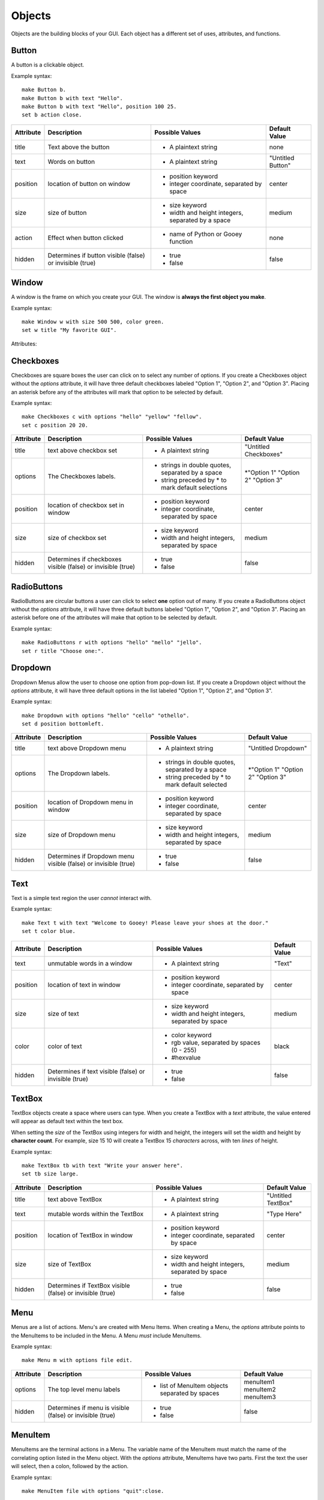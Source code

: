 =======
Objects
=======

Objects are the building blocks of your GUI. Each object has a different set of uses, attributes, and functions.
   
Button
======

A button is a clickable object. 

Example syntax::

 make Button b.
 make Button b with text "Hello".
 make Button b with text "Hello", position 100 25.
 set b action close.
 
+---------+-------------------------------+-----------------------------------+-------------------+
|Attribute| Description                   | Possible Values                   | Default Value     |
+=========+===============================+===================================+===================+
|title    | Text above the button         | - A plaintext string              | none              |
+---------+-------------------------------+-----------------------------------+-------------------+
|text     | Words on button               | - A plaintext string              | "Untitled Button" |
+---------+-------------------------------+-----------------------------------+-------------------+
|position | location of button on window  | - position keyword                | center            |
|         |                               | - integer coordinate, separated by|                   |
|         |                               |   space                           |                   |
+---------+-------------------------------+-----------------------------------+-------------------+
|size     | size of button                | - size keyword                    | medium            |
|         |                               | - width and height integers,      |                   |
|         |                               |   separated by a space            |                   |
+---------+-------------------------------+-----------------------------------+-------------------+
|action   | Effect when button clicked    | - name of Python or Gooey function| none              |
+---------+-------------------------------+-----------------------------------+-------------------+
|hidden   | Determines if button visible  | - true                            | false             |
|         | (false) or invisible (true)   | - false                           |                   |
+---------+-------------------------------+-----------------------------------+-------------------+ 

Window
======

A window is the frame on which you create your GUI. The window is **always the first object you make**.

Example syntax::

 make Window w with size 500 500, color green.
 set w title "My favorite GUI".

Attributes:

+---------+-------------------------------+-----------------------------------+-------------------+
|Attribute| Description                   | Possible Values                   | Default Value     |
+=========+===============================+===================================+===================+
|title    | The name as displayed in the  | - A plaintext string              | "Untitled Window" |
|         | top bar of the window.        |                                   |                   |
+---------+-------------------------------+-----------------------------------+-------------------+
|size     |  The width and height of the  | - size keyword                    | medium            |
|         |  window                       | - width and height integers,      |                   |
|         |                               |   separated by a space            |                   |
+---------+-------------------------------+-----------------------------------+-------------------+
|color    | The color of the window       | - color keyword                   | white             |
|         | background                    | - rgb value, separated by spaces   |                   |
|         |                               |   (0 - 255)                       |                   |
|         |                               | - #hexvalue                       |                   |
+---------+-------------------------------+-----------------------------------+-------------------+
|action   | The effect from interacting   | - name of Python of Gooey function| none              |
|         | with a window.                |                                   |                   |
+---------+-------------------------------+-----------------------------------+-------------------+
|hidden   | Determines if window is       | - true                            | false             |
|         | visible (false) or invisible  | - false                           |                   |
|         | (true)                        |                                   |                   |
+---------+-------------------------------+-----------------------------------+-------------------+
|font     | The font for all text used in | - String name of available font   | Times New Roman   |
|         | the window                    |                                   |                   |
+---------+-------------------------------+-----------------------------------+-------------------+
|fontSize | Size of text                  | - Integer                         | 12                |
+---------+-------------------------------+-----------------------------------+-------------------+
|textColor| Color of text                 | - color keyword                   | black             |
|         |                               | - rgb value, separated by spaces  |                   |
+---------+-------------------------------+-----------------------------------+-------------------+


Checkboxes
==========

Checkboxes are square boxes the user can click on to select any number of options. If you create a Checkboxes object without the *options* attribute, it will have three default checkboxes labeled "Option 1", "Option 2", and "Option 3". Placing an asterisk before any of the attributes will mark that option to be selected by default. 

Example syntax::

 make Checkboxes c with options "hello" "yellow" "fellow".
 set c position 20 20.
 
+---------+-------------------------------+-----------------------------------+-------------------+
|Attribute| Description                   | Possible Values                   | Default Value     |
+=========+===============================+===================================+===================+
|title    | text above checkbox set       | - A plaintext string              | "Untitled         |
|         |                               |                                   | Checkboxes"       |
+---------+-------------------------------+-----------------------------------+-------------------+
|options  | The Checkboxes labels.        | - strings in double quotes,       | \*"Option 1"      |
|         |                               |   separated by a space            | "Option 2"        |
|         |                               | - string preceded by \* to        | "Option 3"        |
|         |                               |   mark default selections         |                   |
+---------+-------------------------------+-----------------------------------+-------------------+
|position | location of checkbox set in   | - position keyword                | center            |
|         | window                        | - integer coordinate, separated   |                   |
|         |                               |   by space                        |                   |
+---------+-------------------------------+-----------------------------------+-------------------+
|size     | size of checkbox set          | - size keyword                    | medium            |
|         |                               | - width and height integers,      |                   |
|         |                               |   separated by space              |                   |
+---------+-------------------------------+-----------------------------------+-------------------+
|hidden   | Determines if checkboxes      | - true                            | false             |
|         | visible (false) or invisible  | - false                           |                   |
|         | (true)                        |                                   |                   |
+---------+-------------------------------+-----------------------------------+-------------------+
 

RadioButtons
============

RadioButtons are circular buttons a user can click to select **one** option out of many. If you create a RadioButtons object without the *options* attribute, it will have three default buttons labeled "Option 1", "Option 2", and "Option 3". Placing an asterisk before one of the attributes will make that option to be selected by default. 

Example syntax::

 make RadioButtons r with options "hello" "mello" "jello".
 set r title "Choose one:".
 
+---------+-------------------------------+-----------------------------------+-------------------+
|Attribute| Description                   | Possible Values                   | Default Value     |
+=========+===============================+===================================+===================+
|title    | text above RadioButtons set   | - A plaintext string              | "Untitled         |
|         |                               |                                   | RadioButtons"     |
+---------+-------------------------------+-----------------------------------+-------------------+
|options  | The RadioButtons labels.      | - strings in double quotes,       | \*"Option 1"      |
|         |                               |   separated by a space            | "Option 2"        |
|         |                               | - string preceded by \* to       | "Option 3"        |
|         |                               |   mark default selected           |                   |
+---------+-------------------------------+-----------------------------------+-------------------+
|position | location of RadioButtons set  | - position keyword                | center            |
|         | in window                     | - integer coordinate, separated   |                   |
|         |                               |   by space                        |                   |
+---------+-------------------------------+-----------------------------------+-------------------+
|size     | size of RadioButtons set       | - size keyword                    | medium            |
|         |                               | - width and height integers,      |                   |
|         |                               |   separated by space              |                   |
+---------+-------------------------------+-----------------------------------+-------------------+
|hidden   | Determines if RadioButtons    | - true                            | false             |
|         | visible (false) or invisible  | - false                           |                   |
|         | (true)                        |                                   |                   |
+---------+-------------------------------+-----------------------------------+-------------------+
 

Dropdown
========

Dropdown Menus allow the user to choose one option from pop-down list. If you create a Dropdown object without the *options* attribute, it will have three default options in the list labeled "Option 1", "Option 2", and "Option 3". 

Example syntax::

 make Dropdown with options "hello" "cello" "othello".
 set d position bottomleft.
 
+---------+-------------------------------+-----------------------------------+-------------------+
|Attribute| Description                   | Possible Values                   | Default Value     |
+=========+===============================+===================================+===================+
|title    | text above Dropdown menu      | - A plaintext string              | "Untitled         |
|         |                               |                                   | Dropdown"         |
+---------+-------------------------------+-----------------------------------+-------------------+
|options  | The Dropdown labels.          | - strings in double quotes,       | \*"Option 1"      |
|         |                               |   separated by a space            | "Option 2"        |
|         |                               | - string preceded by \* to        | "Option 3"        |
|         |                               |   mark default selected           |                   |
+---------+-------------------------------+-----------------------------------+-------------------+
|position | location of Dropdown menu in  | - position keyword                | center            |
|         | window                        | - integer coordinate, separated   |                   |
|         |                               |   by space                        |                   |
+---------+-------------------------------+-----------------------------------+-------------------+
|size     | size of Dropdown menu         | - size keyword                    | medium            |
|         |                               | - width and height integers,      |                   |
|         |                               |   separated by space              |                   |
+---------+-------------------------------+-----------------------------------+-------------------+
|hidden   | Determines if Dropdown menu   | - true                            | false             |
|         | visible (false) or invisible  | - false                           |                   |
|         | (true)                        |                                   |                   |
+---------+-------------------------------+-----------------------------------+-------------------+
  

Text
====

Text is a simple text region the user *cannot* interact with. 

Example syntax::
 
 make Text t with text "Welcome to Gooey! Please leave your shoes at the door."
 set t color blue.
 
+---------+-------------------------------+-----------------------------------+-------------------+
|Attribute| Description                   | Possible Values                   | Default Value     |
+=========+===============================+===================================+===================+
|text     | unmutable words in a window   | - A plaintext string              | "Text"            |
+---------+-------------------------------+-----------------------------------+-------------------+
|position | location of text in window    | - position keyword                | center            |
|         |                               | - integer coordinate, separated   |                   |
|         |                               |   by space                        |                   |
+---------+-------------------------------+-----------------------------------+-------------------+
|size     | size of text                  | - size keyword                    | medium            |
|         |                               | - width and height integers,      |                   |
|         |                               |   separated by space              |                   |
+---------+-------------------------------+-----------------------------------+-------------------+
|color    | color of text                 | - color keyword                   | black             |
|         |                               | - rgb value, separated by spaces  |                   |
|         |                               |   (0 - 255)                       |                   |
|         |                               | - #hexvalue                       |                   |
+---------+-------------------------------+-----------------------------------+-------------------+
|hidden   | Determines if text            | - true                            | false             |
|         | visible (false) or invisible  | - false                           |                   |
|         | (true)                        |                                   |                   |
+---------+-------------------------------+-----------------------------------+-------------------+ 

TextBox
=======

TextBox objects create a space where users can type. When you create a TextBox with a *text* attribute, the value entered will appear as default text within the text box. 

When setting the *size* of the TextBox using integers for width and height, the integers will set the width and height by **character count**. For example, size 15 10 will create a TextBox 15 *characters* across, with ten *lines* of height.

Example syntax::

 make TextBox tb with text "Write your answer here".
 set tb size large.
 
+---------+-------------------------------+-----------------------------------+-------------------+
|Attribute| Description                   | Possible Values                   | Default Value     |
+=========+===============================+===================================+===================+
|title    | text above TextBox            | - A plaintext string              | "Untitled TextBox"|
+---------+-------------------------------+-----------------------------------+-------------------+
|text     | mutable words within the      | - A plaintext string              | "Type Here"       |
|         | TextBox                       |                                   |                   |
+---------+-------------------------------+-----------------------------------+-------------------+
|position | location of TextBox in window | - position keyword                | center            |
|         |                               | - integer coordinate, separated   |                   |
|         |                               |   by space                        |                   |
+---------+-------------------------------+-----------------------------------+-------------------+
|size     | size of TextBox               | - size keyword                    | medium            |
|         |                               | - width and height integers,      |                   |
|         |                               |   separated by space              |                   |
+---------+-------------------------------+-----------------------------------+-------------------+
|hidden   | Determines if TextBox         | - true                            | false             |
|         | visible (false) or invisible  | - false                           |                   |
|         | (true)                        |                                   |                   |
+---------+-------------------------------+-----------------------------------+-------------------+ 
 

Menu
====

Menus are a list of actions. Menu's are created with Menu Items. When creating a Menu, the *options* attribute points to the MenuItems to be included in the Menu. A Menu *must* include MenuItems.

Example syntax::

 make Menu m with options file edit.
 
+---------+-------------------------------+-----------------------------------+-------------------+
|Attribute| Description                   | Possible Values                   | Default Value     |
+=========+===============================+===================================+===================+
|options  | The top level menu labels     | - list of MenuItem objects        | menuItem1         |
|         |                               |   separated by spaces             | menuItem2         |
|         |                               |                                   | menuItem3         |
|         |                               |                                   |                   |
+---------+-------------------------------+-----------------------------------+-------------------+
|hidden   | Determines if menu is         | - true                            | false             |
|         | visible (false) or invisible  | - false                           |                   |
|         | (true)                        |                                   |                   |
+---------+-------------------------------+-----------------------------------+-------------------+


MenuItem
========

MenuItems are the terminal actions in a Menu. The variable name of the MenuItem must match the name of the correlating option listed in the Menu object. With the *options* attribute, MenuItems have two parts. First the text the user will select, then a colon, followed by the action.

Example syntax::

 make MenuItem file with options "quit":close.
 
+---------+-------------------------------+-----------------------------------+-------------------+
|Attribute| Description                   | Possible Values                   | Default Value     |
+=========+===============================+===================================+===================+
|title    | name visible in menu          | - A plaintext string              |"Untitled MenuItem"|
+---------+-------------------------------+-----------------------------------+-------------------+
|options  | The selections within the menu| - a MenuItem object               | "Option1"         |
|         |                               | - a terminal in the format        | "Option2"         |
|         |                               |   "name":action                   | "Option3"         |
|         |                               |                                   |                   |
+---------+-------------------------------+-----------------------------------+-------------------+
|hidden   | Determines if MenuItem is     | - true                            | false             |
|         | visible (false) or invisible  | - false                           |                   |
|         | (true)                        |                                   |                   |
+---------+-------------------------------+-----------------------------------+-------------------+
 

Image
=====

Images are pictures you can add your your Gooey. The image must be in **.gif format** although the movement will not be maintained. 

Example syntax::

 make Image i with title "Apple", text "This is my most favorite apple", source "apple.gif".

+---------+-------------------------------+-----------------------------------+-------------------+
|Attribute| Description                   | Possible Values                   | Default Value     |
+=========+===============================+===================================+===================+
|title    | text above Image              | - A plaintext string              | none              |
+---------+-------------------------------+-----------------------------------+-------------------+
|text     | Caption below the Image       | - A plaintext string              | "Image Caption"   |
+---------+-------------------------------+-----------------------------------+-------------------+
|position | location of Image in window   | - position keyword                | center            |
|         |                               | - integer coordinate, separated   |                   |
|         |                               |   by space                        |                   |
+---------+-------------------------------+-----------------------------------+-------------------+
|size     | size of Image                 | - size keyword                    | medium            |
|         |                               | - width and height integers,      |                   |
|         |                               |   separated by space              |                   |
+---------+-------------------------------+-----------------------------------+-------------------+
|hidden   | Determines if Image           | - true                            | false             |
|         | visible (false) or invisible  | - false                           |                   |
|         | (true)                        |                                   |                   |
+---------+-------------------------------+-----------------------------------+-------------------+ 
|source   | path or filename of Image     | - image file in .gif format       | defaultIcon       |
+---------+-------------------------------+-----------------------------------+-------------------+ 

FormattedText
=====

FormattedText is an object that stores values for a text with different formatting options. It is first created by the user with attributes of their choice and then can be used in button text, checkboxes/radiobutton titles, and text objects.

Example syntax::

 make FormattedText t with text "Hello World!", font "Arial", size 15, color blue, bold true, italic true, underline true.
 make Button b with text t.
 make Checkboxes c with title t, options "Yay" "Nay", position 50 50, size medium.
 
+---------+-------------------------------+-----------------------------------+-------------------+
|Attribute| Description                   | Possible Values                   | Default Value     |
+=========+===============================+===================================+===================+
|text     | text to be store in object    | - A plaintext string              | "Untitled Text"   |
+---------+-------------------------------+-----------------------------------+-------------------+
|font     | font of text                  | - A plaintext string: "Times",    | "Times"           |
|         |                               |   "Arial"/"Helvetica", "Courier"  |                   |
|         |                               |   "Comic Sans MS", "MS Sans Serif"|                   |
|         |                               |   "MS Serif", "Verdana"           |                   |
+---------+-------------------------------+-----------------------------------+-------------------+
|color    | color of text                 | - color keyword                   | black             |
|         |                               | - rgb value, separated by spaces  |                   |
|         |                               |   (0 - 255)                       |                   |
|         |                               | - #hexvalue                       |                   |
+---------+-------------------------------+-----------------------------------+-------------------+
|size     | size of text                  | - integer (pt size)               | 12                |
+---------+-------------------------------+-----------------------------------+-------------------+
|bold     | Determines if the text is     | - true                            | false             |
|         | bold (true) or not (false)    | - false                           |                   |
+---------+-------------------------------+-----------------------------------+-------------------+ 
|italic   | Determines if the text is     | - true                            | false             |
|         | italicized (true) or not      | - false                           |                   |
|         | (false)                       |                                   |                   |
+---------+-------------------------------+-----------------------------------+-------------------+ 
|underline| Determines if the text is     | - true                            | false             |
|         | underlined (true) or not      | - false                           |                   |
|         | (false)                       |                                   |                   |
+---------+-------------------------------+-----------------------------------+-------------------+ 
